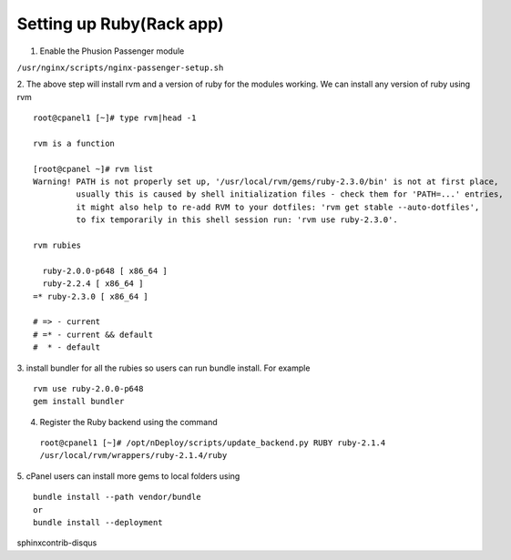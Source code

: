 Setting up Ruby(Rack app)
==========================

1. Enable the Phusion Passenger module

``/usr/nginx/scripts/nginx-passenger-setup.sh``

2. The above step will install rvm and a version of ruby for the modules working.
We can install any version of ruby using rvm
::

  root@cpanel1 [~]# type rvm|head -1

  rvm is a function

  [root@cpanel ~]# rvm list
  Warning! PATH is not properly set up, '/usr/local/rvm/gems/ruby-2.3.0/bin' is not at first place,
           usually this is caused by shell initialization files - check them for 'PATH=...' entries,
           it might also help to re-add RVM to your dotfiles: 'rvm get stable --auto-dotfiles',
           to fix temporarily in this shell session run: 'rvm use ruby-2.3.0'.

  rvm rubies

    ruby-2.0.0-p648 [ x86_64 ]
    ruby-2.2.4 [ x86_64 ]
  =* ruby-2.3.0 [ x86_64 ]

  # => - current
  # =* - current && default
  #  * - default

3. install bundler for all the rubies so users can run bundle install. For example
::

  rvm use ruby-2.0.0-p648
  gem install bundler

4. Register the Ruby backend using the command

  ``root@cpanel1 [~]# /opt/nDeploy/scripts/update_backend.py RUBY ruby-2.1.4 /usr/local/rvm/wrappers/ruby-2.1.4/ruby``

5. cPanel users can install more gems to local folders using
::

  bundle install --path vendor/bundle
  or
  bundle install --deployment
sphinxcontrib-disqus
